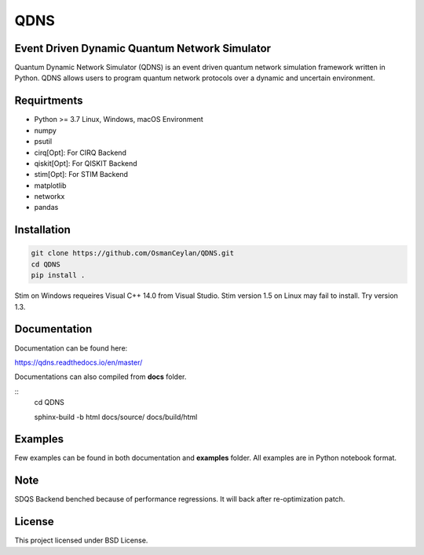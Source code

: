 QDNS
====

Event Driven Dynamic Quantum Network Simulator
----------------------------------------------

Quantum Dynamic Network Simulator (QDNS) is an event driven quantum
network simulation framework written in Python. QDNS allows users to
program quantum network protocols over a dynamic and uncertain
environment.

Requirtments
------------

-  Python >= 3.7 Linux, Windows, macOS Environment
-  numpy
-  psutil
-  cirq[Opt]: For CIRQ Backend
-  qiskit[Opt]: For QISKIT Backend
-  stim[Opt]: For STIM Backend
-  matplotlib
-  networkx
-  pandas

Installation
------------

.. code:: sh

   git clone https://github.com/OsmanCeylan/QDNS.git
   cd QDNS
   pip install .

Stim on Windows requeires Visual C++ 14.0 from Visual Studio. Stim
version 1.5 on Linux may fail to install. Try version 1.3.

Documentation
-------------

Documentation can be found here:

https://qdns.readthedocs.io/en/master/


Documentations can also compiled from **docs** folder.

::
    cd QDNS

    sphinx-build -b html docs/source/ docs/build/html

Examples
--------

Few examples can be found in both documentation and **examples** folder.
All examples are in Python notebook format.

Note
----

SDQS Backend benched because of performance regressions. It will back
after re-optimization patch.

License
-------

This project licensed under BSD License.
